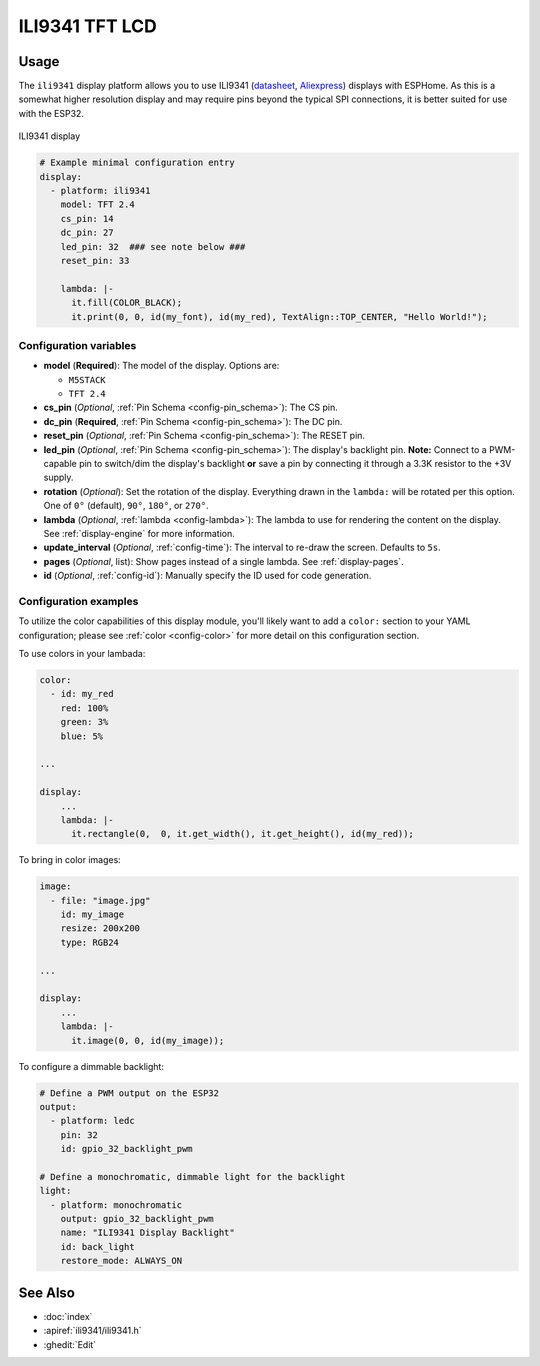 ILI9341 TFT LCD
===============

.. seo::
    :description: Instructions for setting up ILI9341 TFT LCD display drivers.
    :image: ili9341-full.jpg

.. _ili9341:

Usage
-----

The ``ili9341`` display platform allows you to use
ILI9341 (`datasheet <https://cdn-shop.adafruit.com/datasheets/ILI9341.pdf>`__,
`Aliexpress <https://s.click.aliexpress.com/e/_dTKH6Mt>`__)
displays with ESPHome. As this is a somewhat higher resolution display and may require pins
beyond the typical SPI connections, it is better suited for use with the ESP32.

.. figure:: images/ili9341-full.jpg
    :align: center
    :width: 75.0%

    ILI9341 display


.. code-block:: yaml

    # Example minimal configuration entry
    display:
      - platform: ili9341
        model: TFT 2.4
        cs_pin: 14
        dc_pin: 27
        led_pin: 32  ### see note below ###
        reset_pin: 33
        
        lambda: |-
          it.fill(COLOR_BLACK);
          it.print(0, 0, id(my_font), id(my_red), TextAlign::TOP_CENTER, "Hello World!");
    
Configuration variables
***********************

- **model** (**Required**): The model of the display. Options are:

  - ``M5STACK``
  - ``TFT 2.4``

- **cs_pin** (*Optional*, :ref:`Pin Schema <config-pin_schema>`): The CS pin.
- **dc_pin** (**Required**, :ref:`Pin Schema <config-pin_schema>`): The DC pin.
- **reset_pin** (*Optional*, :ref:`Pin Schema <config-pin_schema>`): The RESET pin.
- **led_pin** (*Optional*, :ref:`Pin Schema <config-pin_schema>`): The display's backlight pin. **Note:** Connect to a
  PWM-capable pin to switch/dim the display's backlight **or** save a pin by connecting it through a 3.3K resistor to the +3V supply.
- **rotation** (*Optional*): Set the rotation of the display. Everything drawn in the ``lambda:`` will be rotated
  per this option. One of ``0°`` (default), ``90°``, ``180°``, or ``270°``.
- **lambda** (*Optional*, :ref:`lambda <config-lambda>`): The lambda to use for rendering the content on the display.
  See :ref:`display-engine` for more information.
- **update_interval** (*Optional*, :ref:`config-time`): The interval to re-draw the screen. Defaults to ``5s``.
- **pages** (*Optional*, list): Show pages instead of a single lambda. See :ref:`display-pages`.
- **id** (*Optional*, :ref:`config-id`): Manually specify the ID used for code generation.

Configuration examples
**********************

To utilize the color capabilities of this display module, you'll likely want to add a ``color:`` section to your
YAML configuration; please see :ref:`color <config-color>` for more detail on this configuration section.

To use colors in your lambada:

.. code-block:: yaml

    color:
      - id: my_red
        red: 100%
        green: 3%
        blue: 5%

    ...

    display:
        ...
        lambda: |-
          it.rectangle(0,  0, it.get_width(), it.get_height(), id(my_red));


To bring in color images:

.. code-block:: yaml

    image:
      - file: "image.jpg"
        id: my_image
        resize: 200x200
        type: RGB24

    ...

    display:
        ...
        lambda: |-
          it.image(0, 0, id(my_image));


To configure a dimmable backlight:

.. code-block:: yaml

    # Define a PWM output on the ESP32
    output:
      - platform: ledc
        pin: 32
        id: gpio_32_backlight_pwm

    # Define a monochromatic, dimmable light for the backlight
    light:
      - platform: monochromatic
        output: gpio_32_backlight_pwm
        name: "ILI9341 Display Backlight"
        id: back_light
        restore_mode: ALWAYS_ON

See Also
--------

- :doc:`index`
- :apiref:`ili9341/ili9341.h`
- :ghedit:`Edit`
